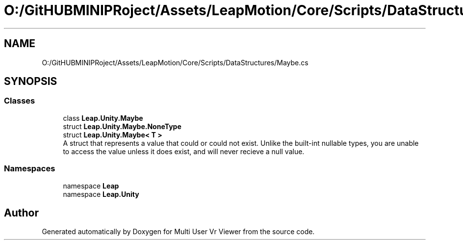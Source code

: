 .TH "O:/GitHUBMINIPRoject/Assets/LeapMotion/Core/Scripts/DataStructures/Maybe.cs" 3 "Sat Jul 20 2019" "Version https://github.com/Saurabhbagh/Multi-User-VR-Viewer--10th-July/" "Multi User Vr Viewer" \" -*- nroff -*-
.ad l
.nh
.SH NAME
O:/GitHUBMINIPRoject/Assets/LeapMotion/Core/Scripts/DataStructures/Maybe.cs
.SH SYNOPSIS
.br
.PP
.SS "Classes"

.in +1c
.ti -1c
.RI "class \fBLeap\&.Unity\&.Maybe\fP"
.br
.ti -1c
.RI "struct \fBLeap\&.Unity\&.Maybe\&.NoneType\fP"
.br
.ti -1c
.RI "struct \fBLeap\&.Unity\&.Maybe< T >\fP"
.br
.RI "A struct that represents a value that could or could not exist\&. Unlike the built-int nullable types, you are unable to access the value unless it does exist, and will never recieve a null value\&. "
.in -1c
.SS "Namespaces"

.in +1c
.ti -1c
.RI "namespace \fBLeap\fP"
.br
.ti -1c
.RI "namespace \fBLeap\&.Unity\fP"
.br
.in -1c
.SH "Author"
.PP 
Generated automatically by Doxygen for Multi User Vr Viewer from the source code\&.
